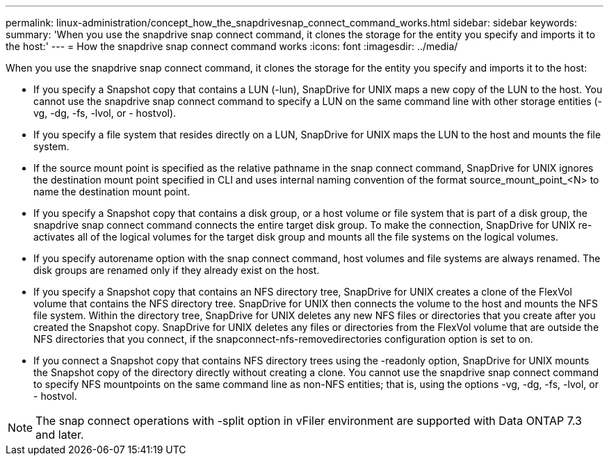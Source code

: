 ---
permalink: linux-administration/concept_how_the_snapdrivesnap_connect_command_works.html
sidebar: sidebar
keywords: 
summary: 'When you use the snapdrive snap connect command, it clones the storage for the entity you specify and imports it to the host:'
---
= How the snapdrive snap connect command works
:icons: font
:imagesdir: ../media/

[.lead]
When you use the snapdrive snap connect command, it clones the storage for the entity you specify and imports it to the host:

* If you specify a Snapshot copy that contains a LUN (-lun), SnapDrive for UNIX maps a new copy of the LUN to the host. You cannot use the snapdrive snap connect command to specify a LUN on the same command line with other storage entities (-vg, -dg, -fs, -lvol, or - hostvol).
* If you specify a file system that resides directly on a LUN, SnapDrive for UNIX maps the LUN to the host and mounts the file system.
* If the source mount point is specified as the relative pathname in the snap connect command, SnapDrive for UNIX ignores the destination mount point specified in CLI and uses internal naming convention of the format source_mount_point_<N> to name the destination mount point.
* If you specify a Snapshot copy that contains a disk group, or a host volume or file system that is part of a disk group, the snapdrive snap connect command connects the entire target disk group. To make the connection, SnapDrive for UNIX re-activates all of the logical volumes for the target disk group and mounts all the file systems on the logical volumes.
* If you specify autorename option with the snap connect command, host volumes and file systems are always renamed. The disk groups are renamed only if they already exist on the host.
* If you specify a Snapshot copy that contains an NFS directory tree, SnapDrive for UNIX creates a clone of the FlexVol volume that contains the NFS directory tree. SnapDrive for UNIX then connects the volume to the host and mounts the NFS file system. Within the directory tree, SnapDrive for UNIX deletes any new NFS files or directories that you create after you created the Snapshot copy. SnapDrive for UNIX deletes any files or directories from the FlexVol volume that are outside the NFS directories that you connect, if the snapconnect-nfs-removedirectories configuration option is set to on.
* If you connect a Snapshot copy that contains NFS directory trees using the -readonly option, SnapDrive for UNIX mounts the Snapshot copy of the directory directly without creating a clone. You cannot use the snapdrive snap connect command to specify NFS mountpoints on the same command line as non-NFS entities; that is, using the options -vg, -dg, -fs, -lvol, or - hostvol.

NOTE: The snap connect operations with -split option in vFiler environment are supported with Data ONTAP 7.3 and later.
